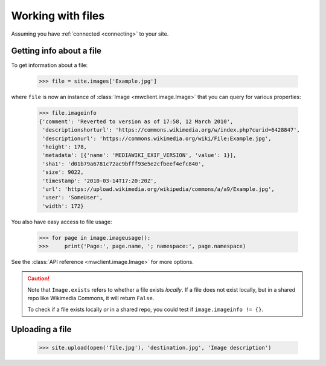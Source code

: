.. _`files`:

Working with files
==================

Assuming you have :ref:`connected <connecting>` to your site.


Getting info about a file
-------------------------

To get information about a file:

    >>> file = site.images['Example.jpg']

where ``file`` is now an instance of :class:`Image <mwclient.image.Image>`
that you can query for various properties:

    >>> file.imageinfo
    {'comment': 'Reverted to version as of 17:58, 12 March 2010',
     'descriptionshorturl': 'https://commons.wikimedia.org/w/index.php?curid=6428847',
     'descriptionurl': 'https://commons.wikimedia.org/wiki/File:Example.jpg',
     'height': 178,
     'metadata': [{'name': 'MEDIAWIKI_EXIF_VERSION', 'value': 1}],
     'sha1': 'd01b79a6781c72ac9bfff93e5e2cfbeef4efc840',
     'size': 9022,
     'timestamp': '2010-03-14T17:20:20Z',
     'url': 'https://upload.wikimedia.org/wikipedia/commons/a/a9/Example.jpg',
     'user': 'SomeUser',
     'width': 172}

You also have easy access to file usage:

    >>> for page in image.imageusage():
    >>>     print('Page:', page.name, '; namespace:', page.namespace)

See the :class:`API reference <mwclient.image.Image>` for more options.

.. caution::
    Note that ``Image.exists`` refers to whether a file exists *locally*. If a file
    does not exist locally, but in a shared repo like Wikimedia Commons, it will
    return ``False``.

    To check if a file exists locally *or* in a shared repo, you could test if
    ``image.imageinfo != {}``.

Uploading a file
----------------

    >>> site.upload(open('file.jpg'), 'destination.jpg', 'Image description')

